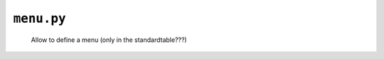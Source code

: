 .. _packages_menu:

===========
``menu.py``
===========

	Allow to define a menu (only in the standardtable???)
